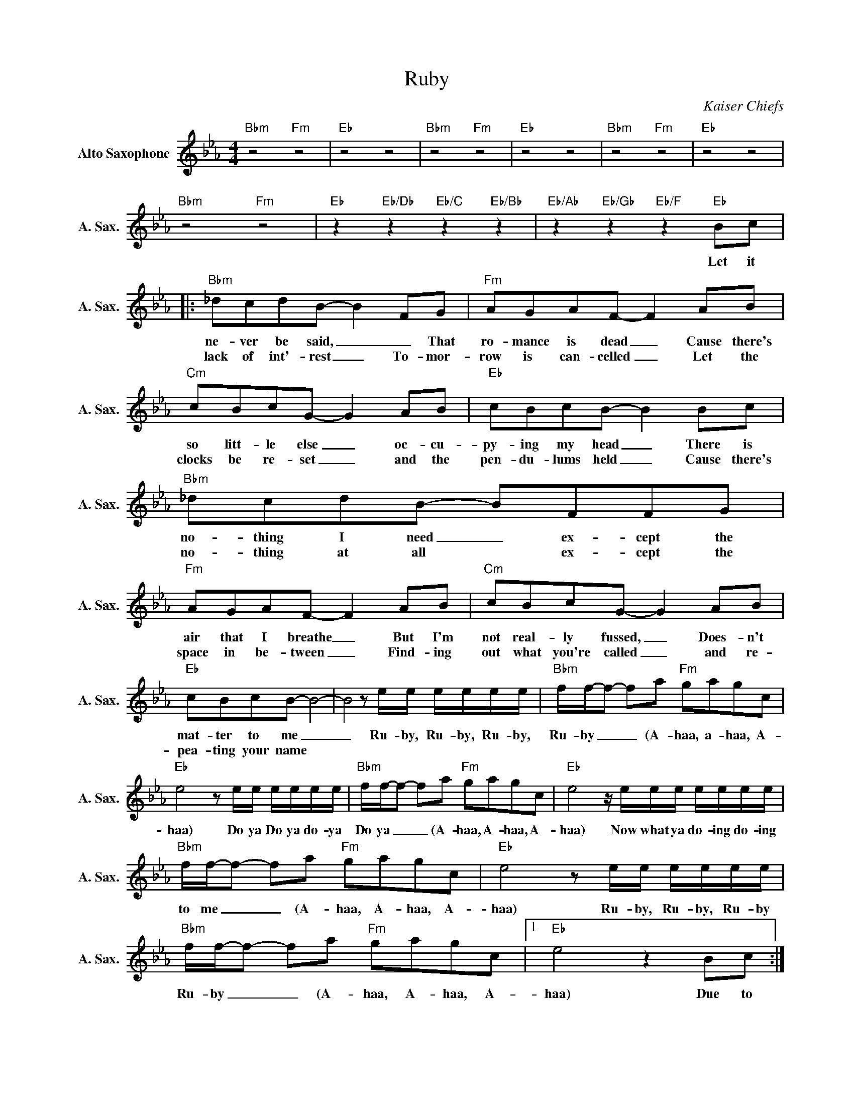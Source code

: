 X:1
T:Ruby
C:Kaiser Chiefs
Z:All Rights Reserved
L:1/8
M:4/4
K:Eb
V:1 treble nm="Alto Saxophone" snm="A. Sax."
%%MIDI program 5
V:1
"Bbm" z4"Fm" z4 |"Eb" z4 z4 |"Bbm" z4"Fm" z4 |"Eb" z4 z4 |"Bbm" z4"Fm" z4 |"Eb" z4 z4 | %6
w: ||||||
w: ||||||
"Bbm" z4"Fm" z4 |"Eb" z2"Eb/Db" z2"Eb/C" z2"Eb/Bb" z2 |"Eb/Ab" z2"Eb/Gb" z2"Eb/F" z2"Eb" Bc |: %9
w: ||Let it|
w: |||
"Bbm" _dcdB- B2 FG |"Fm" AGAF- F2 AB |"Cm" cBcG- G2 AB |"Eb" cBcB- B2 Bc |"Bbm" _dcdB- BFFG | %14
w: ne- ver be said, _ _ That|ro- mance is dead _ Cause there's|so litt- le else _ oc- cu-|py- ing my head _ There is|no- thing I need _ ex- cept the|
w: lack of int'- rest _ To- mor-|row is can- celled _ Let the|clocks be re- set _ and the|pen- du- lums held _ Cause there's|no- thing at all * ex- cept the|
"Fm" AGAF- F2 AB |"Cm" cBcG- G2 AB |"Eb" cBcB- B4- | B4ze/e/ e/e/e/e/ |"Bbm" f/f/-f- fa"Fm" gagc | %19
w: air that I breathe _ But I'm|not real- ly fussed, _ Does- n't|mat- ter to me _|_ Ru- by, Ru- by, Ru- by,|Ru- by _ _ (A- haa, a- haa, A-|
w: space in be- tween _ Find- ing|out what you're called _ and re-|pea- ting your name *|||
"Eb" e4ze/e/ e/e/e/e/ |"Bbm" f/f/-f- fa"Fm" gagc |"Eb" e4z/e/e/e/ e/e/e/e/ | %22
w: haa) Do ya Do ya do- ya|Do ya _ _ (A- haa, A- haa, A-|haa) Now what ya do- ing do- ing|
w: |||
"Bbm" f/f/-f- fa"Fm" gagc |"Eb" e4ze/e/ e/e/e/e/ |"Bbm" f/f/-f- fa"Fm" gagc |1"Eb" e4 z2 Bc :|2 %26
w: to me _ _ (A- haa, A- haa, A-|haa) Ru- by, Ru- by, Ru- by|Ru- by _ _ (A- haa, A- haa, A-|haa) Due to|
w: ||||
"Eb" e4"Em" z4 |:"Fm"zc/B/ cc/B/ c2 AB |"Db" cBAF- F2 AB |"Bbm" cBAF- FAB(c- | %30
w: haa)|Could it be, could it be that you're|jo- king with me _ And you|don't real- ly see _ you with me|
w: ||||
"Eb" cB- B2)"Em" z4 ::"Fm"zc/B/ cc/B/ c2 AB |"Db" cBAF- F2 AB |"Bbm" cBAF- FABc- |1 %34
w: _ _ _||||
w: ||||
"Eb" cB- B2"Em" z4 :|2"Eb" cB- B2"Em" =B4 ||"Fm" c8- | c4"^NC"ze/e/ e/e/e/e/ | %38
w: |||* Ru- by, Ru- by, Ru- by,|
w: ||||
"Bbm" f/f/-f- fa"Fm" gagc |"Eb" e4ze/e/ e/e/e/e/ |"Bbm" f/f/-f- fa"Fm" gagc | %41
w: Ru- by _ _ (A- haa, a- haa, A-|haa) Do ya Do ya do- ya|Do ya _ _ (A- haa, A- haa, A-|
w: |||
"Eb" e4z/e/e/e/ e/e/e/e/ |"Bbm" f/f/-f- fa"Fm" gagc |"Eb" e4ze/e/ e/e/e/e/ | %44
w: haa Now what ya do- ing do- ing|to me _ _ (A- haa, A- haa, A-|haa) Ru- by, Ru- by, Ru- by|
w: |||
"Fm" f/f/-f- fa"Bbm" gagc |"Eb" e4ze/e/ e/e/e/e/ |"Bbm" f/f/-f- fa"Fm" gagc | %47
w: Ru- by _ _ (A- haa, A- haa, A-|haa) Do ya Do ya do- ya|Do ya _ _ (A- haa, A- haa, A-|
w: |||
"Eb" e4z/e/e/e/ e/e/e/e/ |"Bbm" f/f/-f- fa"Fm" gagc |"Eb" e4"E" z4 |"Fm" z4 z4 |] %51
w: haa) Now what ya do- ing do- ing|to me _ _ (A- haa, A- haa, A-|haa)||
w: ||||

